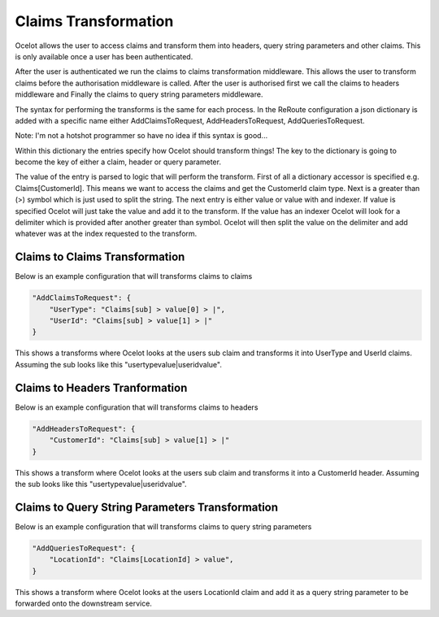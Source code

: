 Claims Transformation
=====================

Ocelot allows the user to access claims and transform them into headers, query string 
parameters and other claims. This is only available once a user has been authenticated.

After the user is authenticated we run the claims to claims transformation middleware.
This allows the user to transform claims before the authorisation middleware is called.
After the user is authorised first we call the claims to headers middleware and Finally
the claims to query string parameters middleware.

The syntax for performing the transforms is the same for each process. In the ReRoute
configuration a json dictionary is added with a specific name either AddClaimsToRequest,
AddHeadersToRequest, AddQueriesToRequest. 

Note: I'm not a hotshot programmer so have no idea if this syntax is good...

Within this dictionary the entries specify how Ocelot should transform things! 
The key to the dictionary is going to become the key of either a claim, header 
or query parameter.

The value of the entry is parsed to logic that will perform the transform. First of
all a dictionary accessor is specified e.g. Claims[CustomerId]. This means we want
to access the claims and get the CustomerId claim type. Next is a greater than (>)
symbol which is just used to split the string. The next entry is either value or value with
and indexer. If value is specified Ocelot will just take the value and add it to the 
transform. If the value has an indexer Ocelot will look for a delimiter which is provided
after another greater than symbol. Ocelot will then split the value on the delimiter 
and add whatever was at the index requested to the transform.

Claims to Claims Transformation
^^^^^^^^^^^^^^^^^^^^^^^^^^^^^^

Below is an example configuration that will transforms claims to claims

.. code-block:: json

    "AddClaimsToRequest": {
        "UserType": "Claims[sub] > value[0] > |",
        "UserId": "Claims[sub] > value[1] > |"
    }

This shows a transforms where Ocelot looks at the users sub claim and transforms it into
UserType and UserId claims. Assuming the sub looks like this "usertypevalue|useridvalue".

Claims to Headers Tranformation
^^^^^^^^^^^^^^^^^^^^^^^^^^^^^^^

Below is an example configuration that will transforms claims to headers

.. code-block:: json

    "AddHeadersToRequest": {
        "CustomerId": "Claims[sub] > value[1] > |"
    }

This shows a transform where Ocelot looks at the users sub claim and transforms it into a 
CustomerId header. Assuming the sub looks like this "usertypevalue|useridvalue".

Claims to Query String Parameters Transformation
^^^^^^^^^^^^^^^^^^^^^^^^^^^^^^^^^^^^^^^^^^^^^^^

Below is an example configuration that will transforms claims to query string parameters

.. code-block:: json

    "AddQueriesToRequest": {
        "LocationId": "Claims[LocationId] > value",
    }

This shows a transform where Ocelot looks at the users LocationId claim and add it as
a query string parameter to be forwarded onto the downstream service.